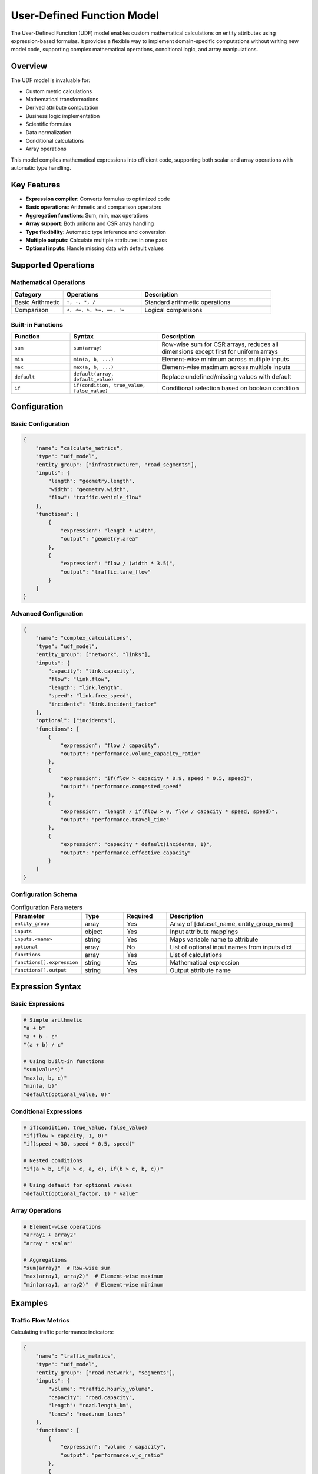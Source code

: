 User-Defined Function Model
============================

The User-Defined Function (UDF) model enables custom mathematical calculations on entity attributes using expression-based formulas. It provides a flexible way to implement domain-specific computations without writing new model code, supporting complex mathematical operations, conditional logic, and array manipulations.

Overview
--------

The UDF model is invaluable for:

- Custom metric calculations
- Mathematical transformations
- Derived attribute computation
- Business logic implementation
- Scientific formulas
- Data normalization
- Conditional calculations
- Array operations

This model compiles mathematical expressions into efficient code, supporting both scalar and array operations with automatic type handling.

Key Features
------------

- **Expression compiler**: Converts formulas to optimized code
- **Basic operations**: Arithmetic and comparison operators
- **Aggregation functions**: Sum, min, max operations
- **Array support**: Both uniform and CSR array handling
- **Type flexibility**: Automatic type inference and conversion
- **Multiple outputs**: Calculate multiple attributes in one pass
- **Optional inputs**: Handle missing data with default values

Supported Operations
--------------------

Mathematical Operations
^^^^^^^^^^^^^^^^^^^^^^^

.. list-table::
   :header-rows: 1
   :widths: 20 30 50

   * - Category
     - Operations
     - Description
   * - Basic Arithmetic
     - ``+, -, *, /``
     - Standard arithmetic operations
   * - Comparison
     - ``<, <=, >, >=, ==, !=``
     - Logical comparisons

Built-in Functions
^^^^^^^^^^^^^^^^^^

.. list-table::
   :header-rows: 1
   :widths: 20 30 50

   * - Function
     - Syntax
     - Description
   * - ``sum``
     - ``sum(array)``
     - Row-wise sum for CSR arrays, reduces all dimensions except first for uniform arrays
   * - ``min``
     - ``min(a, b, ...)``
     - Element-wise minimum across multiple inputs
   * - ``max``
     - ``max(a, b, ...)``
     - Element-wise maximum across multiple inputs
   * - ``default``
     - ``default(array, default_value)``
     - Replace undefined/missing values with default
   * - ``if``
     - ``if(condition, true_value, false_value)``
     - Conditional selection based on boolean condition

Configuration
-------------

Basic Configuration
^^^^^^^^^^^^^^^^^^^

.. code-block:: json

    {
        "name": "calculate_metrics",
        "type": "udf_model",
        "entity_group": ["infrastructure", "road_segments"],
        "inputs": {
            "length": "geometry.length",
            "width": "geometry.width",
            "flow": "traffic.vehicle_flow"
        },
        "functions": [
            {
                "expression": "length * width",
                "output": "geometry.area"
            },
            {
                "expression": "flow / (width * 3.5)",
                "output": "traffic.lane_flow"
            }
        ]
    }

Advanced Configuration
^^^^^^^^^^^^^^^^^^^^^^

.. code-block:: json

    {
        "name": "complex_calculations",
        "type": "udf_model",
        "entity_group": ["network", "links"],
        "inputs": {
            "capacity": "link.capacity",
            "flow": "link.flow",
            "length": "link.length",
            "speed": "link.free_speed",
            "incidents": "link.incident_factor"
        },
        "optional": ["incidents"],
        "functions": [
            {
                "expression": "flow / capacity",
                "output": "performance.volume_capacity_ratio"
            },
            {
                "expression": "if(flow > capacity * 0.9, speed * 0.5, speed)",
                "output": "performance.congested_speed"
            },
            {
                "expression": "length / if(flow > 0, flow / capacity * speed, speed)",
                "output": "performance.travel_time"
            },
            {
                "expression": "capacity * default(incidents, 1)",
                "output": "performance.effective_capacity"
            }
        ]
    }

Configuration Schema
^^^^^^^^^^^^^^^^^^^^

.. list-table:: Configuration Parameters
   :header-rows: 1
   :widths: 20 15 15 50

   * - Parameter
     - Type
     - Required
     - Description
   * - ``entity_group``
     - array
     - Yes
     - Array of [dataset_name, entity_group_name]
   * - ``inputs``
     - object
     - Yes
     - Input attribute mappings
   * - ``inputs.<name>``
     - string
     - Yes
     - Maps variable name to attribute
   * - ``optional``
     - array
     - No
     - List of optional input names from inputs dict
   * - ``functions``
     - array
     - Yes
     - List of calculations
   * - ``functions[].expression``
     - string
     - Yes
     - Mathematical expression
   * - ``functions[].output``
     - string
     - Yes
     - Output attribute name

Expression Syntax
-----------------

Basic Expressions
^^^^^^^^^^^^^^^^^

.. code-block:: python

    # Simple arithmetic
    "a + b"
    "a * b - c"
    "(a + b) / c"

    # Using built-in functions
    "sum(values)"
    "max(a, b, c)"
    "min(a, b)"
    "default(optional_value, 0)"

Conditional Expressions
^^^^^^^^^^^^^^^^^^^^^^^

.. code-block:: python

    # if(condition, true_value, false_value)
    "if(flow > capacity, 1, 0)"
    "if(speed < 30, speed * 0.5, speed)"

    # Nested conditions
    "if(a > b, if(a > c, a, c), if(b > c, b, c))"
    
    # Using default for optional values
    "default(optional_factor, 1) * value"

Array Operations
^^^^^^^^^^^^^^^^

.. code-block:: python

    # Element-wise operations
    "array1 + array2"
    "array * scalar"
    
    # Aggregations
    "sum(array)"  # Row-wise sum
    "max(array1, array2)"  # Element-wise maximum
    "min(array1, array2)"  # Element-wise minimum

Examples
--------

Traffic Flow Metrics
^^^^^^^^^^^^^^^^^^^^

Calculating traffic performance indicators:

.. code-block:: json

    {
        "name": "traffic_metrics",
        "type": "udf_model",
        "entity_group": ["road_network", "segments"],
        "inputs": {
            "volume": "traffic.hourly_volume",
            "capacity": "road.capacity",
            "length": "road.length_km",
            "lanes": "road.num_lanes"
        },
        "functions": [
            {
                "expression": "volume / capacity",
                "output": "performance.v_c_ratio"
            },
            {
                "expression": "volume / lanes",
                "output": "performance.lane_volume"
            },
            {
                "expression": "volume * length",
                "output": "performance.vkt"
            },
            {
                "expression": "if(volume/capacity > 0.8, 1, 0)",
                "output": "performance.congested"
            }
        ]
    }

Environmental Calculations
^^^^^^^^^^^^^^^^^^^^^^^^^^

Computing environmental impact metrics:

.. code-block:: json

    {
        "name": "environmental_impact",
        "type": "udf_model",
        "entity_group": ["infrastructure", "assets"],
        "inputs": {
            "elevation": "terrain.elevation",
            "flood_level": "hazard.flood_depth",
            "value": "asset.monetary_value",
            "vulnerability": "asset.vulnerability_factor"
        },
        "functions": [
            {
                "expression": "flood_level - elevation",
                "output": "hazard.inundation_depth"
            },
            {
                "expression": "if(flood_level > elevation, 1, 0)",
                "output": "hazard.is_flooded"
            },
            {
                "expression": "if(flood_level > elevation, value * vulnerability * (flood_level - elevation) / 2, 0)",
                "output": "risk.damage_cost"
            }
        ]
    }

Simple Metrics Example
^^^^^^^^^^^^^^^^^^^^^^

Computing derived metrics:

.. code-block:: json

    {
        "name": "simple_metrics",
        "type": "udf_model",
        "entity_group": ["projects", "assets"],
        "inputs": {
            "length": "geometry.length",
            "width": "geometry.width",
            "cost_per_sqm": "economics.unit_cost",
            "maintenance_factor": "economics.maintenance_factor"
        },
        "functions": [
            {
                "expression": "length * width",
                "output": "geometry.area"
            },
            {
                "expression": "length * width * cost_per_sqm",
                "output": "economics.total_cost"
            },
            {
                "expression": "length * width * cost_per_sqm * maintenance_factor",
                "output": "economics.maintenance_cost"
            }
        ]
    }

Performance Considerations
--------------------------

Expression Optimization
^^^^^^^^^^^^^^^^^^^^^^^

The compiler optimizes expressions by:

- Common subexpression elimination
- Constant folding
- Dead code removal
- Type-specific operations

.. code-block:: python

    # Original expression
    "(a + b) * c + (a + b) * d"

    # Optimized (common subexpression)
    temp = a + b
    result = temp * c + temp * d

Memory Management
^^^^^^^^^^^^^^^^^

- Reuse intermediate arrays
- In-place operations where possible
- Lazy evaluation for conditionals
- Efficient CSR operations

Computational Efficiency
^^^^^^^^^^^^^^^^^^^^^^^^

.. list-table::
   :header-rows: 1
   :widths: 30 20 50

   * - Operation Type
     - Relative Cost
     - Optimization Tips
   * - Basic arithmetic
     - Low
     - Vectorize, avoid loops
   * - Conditional (if)
     - Medium
     - Minimize branches
   * - Array aggregation
     - High
     - Cache results when possible

Best Practices
--------------

Expression Design
^^^^^^^^^^^^^^^^^

- Keep expressions readable
- Use meaningful variable names
- Avoid deeply nested conditions
- Document complex formulas

Error Handling
^^^^^^^^^^^^^^

- Check for division by zero
- Handle missing optional inputs
- Validate output ranges
- Use appropriate defaults

.. code-block:: python

    # Safe division
    "if(denominator != 0, numerator / denominator, 0)"

    # Bounds checking
    "max(0, min(100, calculated_value))"

    # Handle optional inputs with default
    "default(optional_value, 1) * base_value"

Testing Expressions
^^^^^^^^^^^^^^^^^^^

.. code-block:: python

    # Test with sample data
    test_inputs = {
        "a": [1, 2, 3],
        "b": [4, 5, 6]
    }

    expression = "a + b"
    expected = [5, 7, 9]

    # Another example with functions
    expression2 = "max(a, b)"  
    expected2 = [4, 5, 6]

Common Issues and Troubleshooting
----------------------------------

Syntax Errors
^^^^^^^^^^^^^

**Issue**: Expression parsing fails

**Solutions**:

- Check parenthesis matching
- Verify function names
- Ensure operators are valid
- Use quotes for string literals

Type Mismatches
^^^^^^^^^^^^^^^

**Issue**: Incompatible operand types

**Solutions**:

- Verify input attribute types
- Cast if necessary
- Check array vs scalar operations
- Ensure consistent dimensions

Division by Zero
^^^^^^^^^^^^^^^^

**Issue**: Runtime error on division

**Solutions**:

- Add conditional checks
- Use if() for safe division
- Provide default values
- Validate input ranges

Performance Issues
^^^^^^^^^^^^^^^^^^

**Issue**: Slow calculation execution

**Solutions**:

- Simplify complex expressions
- Pre-compute constants
- Reduce conditional branches
- Consider splitting calculations

Integration with Other Models
-----------------------------

The UDF model integrates with:

- **All Data Models**: Process any attribute data
- **Data Collector**: Store calculated results
- **Traffic Models**: Custom traffic metrics
- **Environmental Models**: Risk calculations

Advanced Usage
--------------

Custom Function Implementation
^^^^^^^^^^^^^^^^^^^^^^^^^^^^^^^

To extend the UDF model with additional functions, you can add them to the functions dictionary:

.. code-block:: python

    from movici_simulation_core.models.udf_model.functions import func
    
    @func("custom_function")
    def my_custom_function(arr):
        """Custom function implementation"""
        # Your implementation here
        return result

Multi-Step Calculations
^^^^^^^^^^^^^^^^^^^^^^^^

Chain calculations for complex workflows:

.. code-block:: json

    {
        "functions": [
            {
                "expression": "raw_value * calibration_factor",
                "output": "step1.calibrated"
            },
            {
                "expression": "step1.calibrated + baseline",
                "output": "step2.adjusted"
            },
            {
                "expression": "if(step2.adjusted > threshold, step2.adjusted * penalty, step2.adjusted)",
                "output": "final.result"
            }
        ]
    }

Validation Rules
^^^^^^^^^^^^^^^^

Implement data quality checks:

.. code-block:: json

    {
        "functions": [
            {
                "expression": "if(value >= min_valid, if(value <= max_valid, 1, 0), 0)",
                "output": "quality.is_valid"
            },
            {
                "expression": "if(quality.is_valid, value, default_value)",
                "output": "quality.cleaned_value"
            }
        ]
    }

See Also
--------

- :doc:`data_collector` - Store UDF results
- :doc:`unit_conversions` - Predefined conversions
- :doc:`traffic_kpi` - Traffic-specific calculations
- Creating Models Guide - For complex logic

API Reference
-------------

- :class:`movici_simulation_core.models.udf_model.UDFModel`
- :mod:`movici_simulation_core.models.udf_model.compiler`
- :mod:`movici_simulation_core.models.udf_model.functions`
